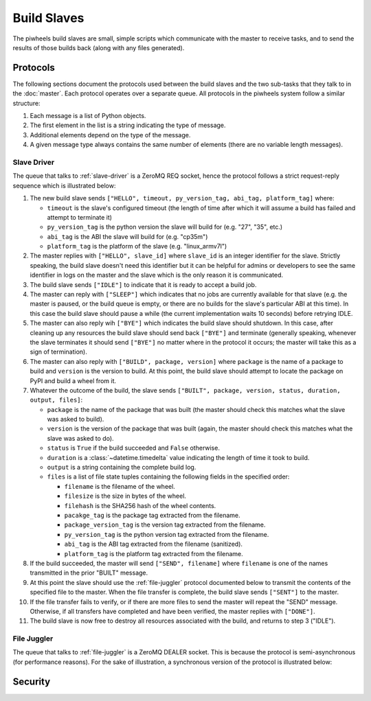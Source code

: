 ============
Build Slaves
============

The piwheels build slaves are small, simple scripts which communicate with the
master to receive tasks, and to send the results of those builds back (along
with any files generated).


Protocols
=========

The following sections document the protocols used between the build slaves and
the two sub-tasks that they talk to in the :doc:`master`. Each protocol
operates over a separate queue. All protocols in the piwheels system follow a
similar structure:

1. Each message is a list of Python objects.

2. The first element in the list is a string indicating the type of message.

3. Additional elements depend on the type of the message.

4. A given message type always contains the same number of elements (there are
   no variable length messages).


Slave Driver
------------

The queue that talks to :ref:`slave-driver` is a ZeroMQ REQ socket, hence the
protocol follows a strict request-reply sequence which is illustrated below:

.. image:: slave_protocol.*
    :align: center

1. The new build slave sends ``["HELLO", timeout, py_version_tag, abi_tag,
   platform_tag]`` where:

   * ``timeout`` is the slave's configured timeout (the length of time after
     which it will assume a build has failed and attempt to terminate it)

   * ``py_version_tag`` is the python version the slave will build for
     (e.g. "27", "35", etc.)

   * ``abi_tag`` is the ABI the slave will build for (e.g. "cp35m")

   * ``platform_tag`` is the platform of the slave (e.g. "linux_armv7l")

2. The master replies with ``["HELLO", slave_id]`` where ``slave_id`` is an
   integer identifier for the slave. Strictly speaking, the build slave doesn't
   need this identifier but it can be helpful for admins or developers to see
   the same identifier in logs on the master and the slave which is the only
   reason it is communicated.

3. The build slave sends ``["IDLE"]`` to indicate that it is ready to accept a
   build job.

4. The master can reply with ``["SLEEP"]`` which indicates that no jobs are
   currently available for that slave (e.g. the master is paused, or the build
   queue is empty, or there are no builds for the slave's particular ABI at
   this time). In this case the build slave should pause a while (the current
   implementation waits 10 seconds) before retrying IDLE.

5. The master can also reply wih ``["BYE"]`` which indicates the build slave
   should shutdown. In this case, after cleaning up any resources the build
   slave should send back ``["BYE"]`` and terminate (generally speaking,
   whenever the slave terminates it should send ``["BYE"]`` no matter where in
   the protocol it occurs; the master will take this as a sign of termination).

6. The master can also reply with ``["BUILD", package, version]`` where
   ``package`` is the name of a package to build and ``version`` is the version
   to build. At this point, the build slave should attempt to locate the
   package on PyPI and build a wheel from it.

7. Whatever the outcome of the build, the slave sends ``["BUILT", package,
   version, status, duration, output, files]``:

   * ``package`` is the name of the package that was built (the master should
     check this matches what the slave was asked to build).

   * ``version`` is the version of the package that was built (again, the
     master should check this matches what the slave was asked to do).

   * ``status`` is ``True`` if the build succeeded and ``False`` otherwise.

   * ``duration`` is a :class:`~datetime.timedelta` value indicating the length
     of time it took to build.

   * ``output`` is a string containing the complete build log.

   * ``files`` is a list of file state tuples containing the following fields
     in the specified order:

     - ``filename`` is the filename of the wheel.

     - ``filesize`` is the size in bytes of the wheel.

     - ``filehash`` is the SHA256 hash of the wheel contents.

     - ``pacakge_tag`` is the package tag extracted from the filename.

     - ``package_version_tag`` is the version tag extracted from the filename.

     - ``py_version_tag`` is the python version tag extracted from the
       filename.

     - ``abi_tag`` is the ABI tag extracted from the filename (sanitized).

     - ``platform_tag`` is the platform tag extracted from the filename.

8. If the build succeeded, the master will send ``["SEND", filename]`` where
   ``filename`` is one of the names transmitted in the prior "BUILT" message.

9. At this point the slave should use the :ref:`file-juggler` protocol
   documented below to transmit the contents of the specified file to the
   master. When the file transfer is complete, the build slave sends
   ``["SENT"]`` to the master.

10. If the file transfer fails to verify, or if there are more files to send
    the master will repeat the "SEND" message. Otherwise, if all transfers have
    completed and have been verified, the master replies with ``["DONE"]``.

11. The build slave is now free to destroy all resources associated with the
    build, and returns to step 3 ("IDLE").


File Juggler
------------

The queue that talks to :ref:`file-juggler` is a ZeroMQ DEALER socket. This is
because the protocol is semi-asynchronous (for performance reasons). For the
sake of illustration, a synchronous version of the protocol is illustrated
below:

.. image:: file_protocol.*
    :align: center


Security
========
